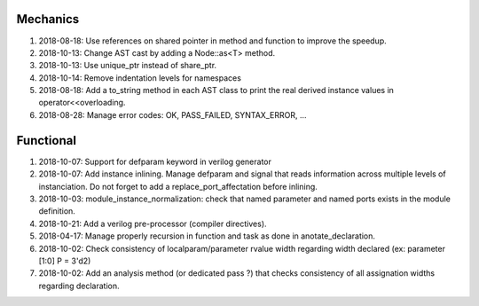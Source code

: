 Mechanics
---------

#. 2018-08-18: Use references on shared pointer in method and function to improve the speedup.

#. 2018-10-13: Change AST cast by adding a Node::as<T> method.

#. 2018-10-13: Use unique_ptr instead of share_ptr.

#. 2018-10-14: Remove indentation levels for namespaces

#. 2018-08-18: Add a to_string method in each AST class to print the real derived instance values in operator<<overloading.

#. 2018-08-28: Manage error codes: OK, PASS_FAILED, SYNTAX_ERROR, ...


Functional
----------

#. 2018-10-07: Support for defparam keyword in verilog generator

#. 2018-10-07: Add instance inlining. Manage defparam and signal that reads information across multiple levels of
   instanciation. Do not forget to add a replace_port_affectation before inlining.

#. 2018-10-03: module_instance_normalization: check that named parameter and named ports exists in the module definition.

#. 2018-10-21: Add a verilog pre-processor (compiler directives).

#. 2018-04-17: Manage properly recursion in function and task as done in anotate_declaration.

#. 2018-10-02: Check consistency of localparam/parameter rvalue width regarding width declared (ex: parameter [1:0] P = 3'd2)

#. 2018-10-02: Add an analysis method (or dedicated pass ?) that checks consistency of all assignation widths regarding declaration.
